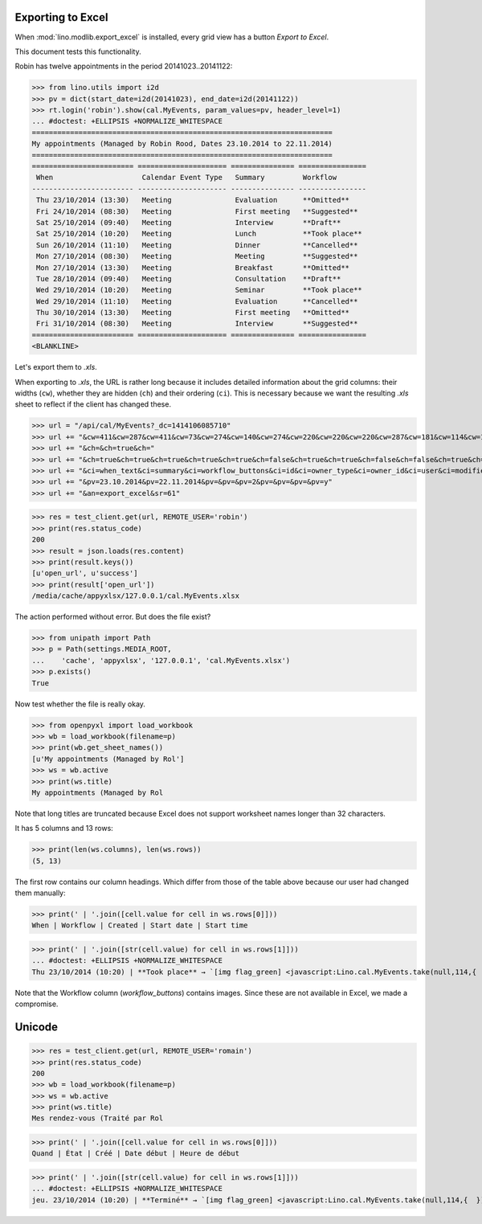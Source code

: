 .. _lino.specs.export_excel:
.. _lino.tested.export_excel:

Exporting to Excel
==================

When :mod:`lino.modlib.export_excel` is installed, every grid view has
a button `Export to Excel`.

This document tests this functionality.


.. to run only this test:

    $ python setup.py test -s tests.SpecsTests.test_export_excel
    
    doctest init:

    >>> from lino import startup
    >>> startup('lino_book.projects.min1.settings.doctests')
    >>> from lino.api.doctest import *


Robin has twelve appointments in the period 20141023..20141122:

>>> from lino.utils import i2d
>>> pv = dict(start_date=i2d(20141023), end_date=i2d(20141122))
>>> rt.login('robin').show(cal.MyEvents, param_values=pv, header_level=1)
... #doctest: +ELLIPSIS +NORMALIZE_WHITESPACE
=======================================================================
My appointments (Managed by Robin Rood, Dates 23.10.2014 to 22.11.2014)
=======================================================================
======================== ===================== =============== ================
 When                     Calendar Event Type   Summary         Workflow
------------------------ --------------------- --------------- ----------------
 Thu 23/10/2014 (13:30)   Meeting               Evaluation      **Omitted**
 Fri 24/10/2014 (08:30)   Meeting               First meeting   **Suggested**
 Sat 25/10/2014 (09:40)   Meeting               Interview       **Draft**
 Sat 25/10/2014 (10:20)   Meeting               Lunch           **Took place**
 Sun 26/10/2014 (11:10)   Meeting               Dinner          **Cancelled**
 Mon 27/10/2014 (08:30)   Meeting               Meeting         **Suggested**
 Mon 27/10/2014 (13:30)   Meeting               Breakfast       **Omitted**
 Tue 28/10/2014 (09:40)   Meeting               Consultation    **Draft**
 Wed 29/10/2014 (10:20)   Meeting               Seminar         **Took place**
 Wed 29/10/2014 (11:10)   Meeting               Evaluation      **Cancelled**
 Thu 30/10/2014 (13:30)   Meeting               First meeting   **Omitted**
 Fri 31/10/2014 (08:30)   Meeting               Interview       **Suggested**
======================== ===================== =============== ================
<BLANKLINE>

Let's export them to `.xls`.

When exporting to `.xls`, the URL is rather long because it includes
detailed information about the grid columns: their widths (``cw``),
whether they are hidden (``ch``) and their ordering (``ci``). This is
necessary because we want the resulting `.xls` sheet to reflect
if the client has changed these.

.. intermezzo 20150828

    >>> cal.MyEvents.model.manager_roles_required
    set([<class 'lino.modlib.office.roles.OfficeStaff'>])
    >>> ba = cal.MyEvents.get_action_by_name("export_excel")
    >>> u = rt.login('robin').user
    >>> ba.actor.get_view_permission(u.profile)
    True
    >>> ba.action.get_view_permission(u.profile)
    True
    >>> ba.allow_view(u.profile)
    True
    >>> ba.get_view_permission(u.profile)
    True

>>> url = "/api/cal/MyEvents?_dc=1414106085710"
>>> url += "&cw=411&cw=287&cw=411&cw=73&cw=274&cw=140&cw=274&cw=220&cw=220&cw=220&cw=287&cw=181&cw=114&cw=181&cw=114&cw=170&cw=73&cw=73&cw=274&cw=140&cw=274&cw=274&cw=181&cw=274&cw=140"
>>> url += "&ch=&ch=true&ch="
>>> url += "&ch=true&ch=true&ch=true&ch=true&ch=true&ch=false&ch=true&ch=true&ch=false&ch=false&ch=true&ch=true&ch=true&ch=true&ch=true&ch=true&ch=true&ch=true&ch=true&ch=true&ch=true&ch=true"
>>> url += "&ci=when_text&ci=summary&ci=workflow_buttons&ci=id&ci=owner_type&ci=owner_id&ci=user&ci=modified&ci=created&ci=build_time&ci=build_method&ci=start_date&ci=start_time&ci=end_date&ci=end_time&ci=access_class&ci=sequence&ci=auto_type&ci=event_type&ci=transparent&ci=room&ci=priority&ci=state&ci=assigned_to&ci=owner&name=0"
>>> url += "&pv=23.10.2014&pv=22.11.2014&pv=&pv=&pv=2&pv=&pv=&pv=&pv=y"
>>> url += "&an=export_excel&sr=61"

>>> res = test_client.get(url, REMOTE_USER='robin')
>>> print(res.status_code)
200
>>> result = json.loads(res.content)
>>> print(result.keys())
[u'open_url', u'success']
>>> print(result['open_url'])
/media/cache/appyxlsx/127.0.0.1/cal.MyEvents.xlsx

The action performed without error.
But does the file exist?

>>> from unipath import Path
>>> p = Path(settings.MEDIA_ROOT, 
...    'cache', 'appyxlsx', '127.0.0.1', 'cal.MyEvents.xlsx')
>>> p.exists()
True

Now test whether the file is really okay.

>>> from openpyxl import load_workbook
>>> wb = load_workbook(filename=p)
>>> print(wb.get_sheet_names())
[u'My appointments (Managed by Rol']
>>> ws = wb.active
>>> print(ws.title)
My appointments (Managed by Rol


Note that long titles are truncated because Excel does not support
worksheet names longer than 32 characters.

It has 5 columns and 13 rows:

>>> print(len(ws.columns), len(ws.rows))
(5, 13)

The first row contains our column headings. Which differ from those of
the table above because our user had changed them manually:

>>> print(' | '.join([cell.value for cell in ws.rows[0]]))
When | Workflow | Created | Start date | Start time

>>> print(' | '.join([str(cell.value) for cell in ws.rows[1]]))
... #doctest: +ELLIPSIS +NORMALIZE_WHITESPACE
Thu 23/10/2014 (10:20) | **Took place** → `[img flag_green] <javascript:Lino.cal.MyEvents.take(null,114,{  })>`__ | ... | 2014-10-23 00:00:00 | 10:20:00

Note that the Workflow column (`workflow_buttons`) contains
images. Since these are not available in Excel, we made a compromise.


Unicode
=======

>>> res = test_client.get(url, REMOTE_USER='romain')
>>> print(res.status_code)
200
>>> wb = load_workbook(filename=p)
>>> ws = wb.active
>>> print(ws.title)
Mes rendez-vous (Traité par Rol

>>> print(' | '.join([cell.value for cell in ws.rows[0]]))
Quand | État | Créé | Date début | Heure de début

>>> print(' | '.join([str(cell.value) for cell in ws.rows[1]]))
... #doctest: +ELLIPSIS +NORMALIZE_WHITESPACE
jeu. 23/10/2014 (10:20) | **Terminé** → `[img flag_green] <javascript:Lino.cal.MyEvents.take(null,114,{  })>`__ | ... | 2014-10-23 00:00:00 | 10:20:00
